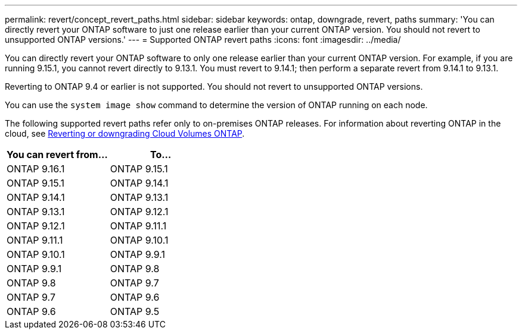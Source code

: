 ---
permalink: revert/concept_revert_paths.html
sidebar: sidebar
keywords: ontap, downgrade, revert, paths
summary: 'You can directly revert your ONTAP software to just one release earlier than your current ONTAP version. You should not revert to unsupported ONTAP versions.'
---
= Supported ONTAP revert paths
:icons: font
:imagesdir: ../media/

[.lead]

You can directly revert your ONTAP software to only one release earlier than your current ONTAP version.  For example, if you are running 9.15.1, you cannot revert directly to 9.13.1. You must revert to 9.14.1; then perform a separate revert from 9.14.1 to 9.13.1.  

Reverting to ONTAP 9.4 or earlier is not supported.  You should not revert to unsupported ONTAP versions.  

You can use the `system image show` command to  determine the version of ONTAP running on each node.

The following supported revert paths refer only to on-premises ONTAP releases. For information about reverting ONTAP in the cloud, see https://docs.netapp.com/us-en/cloud-manager-cloud-volumes-ontap/task-updating-ontap-cloud.html#reverting-or-downgrading[Reverting or downgrading Cloud Volumes ONTAP^].

[cols=2*,options="header"]
|===
| You can revert from...| To...
a| ONTAP 9.16.1 | ONTAP 9.15.1
a| ONTAP 9.15.1 | ONTAP 9.14.1
a| ONTAP 9.14.1 | ONTAP 9.13.1
a| ONTAP 9.13.1 | ONTAP 9.12.1
a| ONTAP 9.12.1 | ONTAP 9.11.1
a| ONTAP 9.11.1 | ONTAP 9.10.1
a| ONTAP 9.10.1 | ONTAP 9.9.1
a| ONTAP 9.9.1 | ONTAP 9.8
a| ONTAP 9.8 | ONTAP 9.7
a| ONTAP 9.7 | ONTAP 9.6
a| ONTAP 9.6 | ONTAP 9.5
|===

// 2024 Dec 05, Jira 2563
// 2024 Apr 15, Jira 1701
// 2023 Jun 20, Git Issue 968
// 2022-05-03, BURT 1454366
